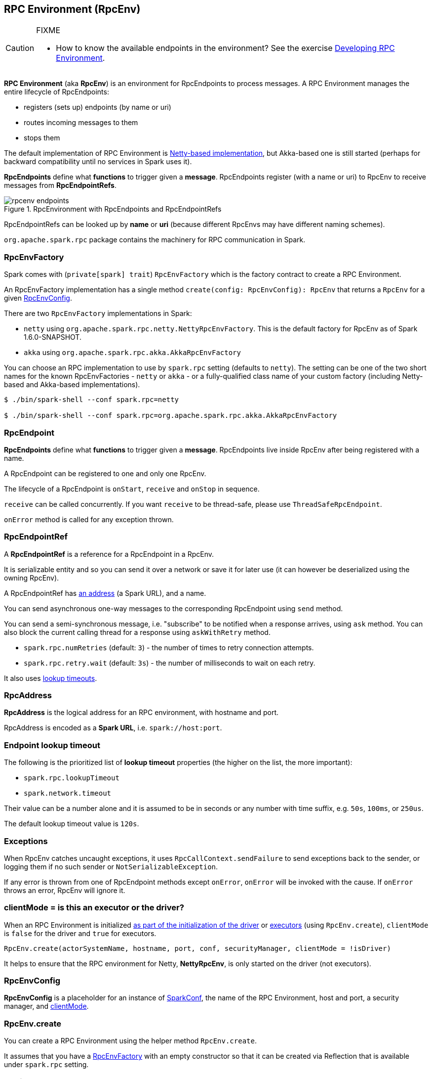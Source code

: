 == RPC Environment (RpcEnv)

[CAUTION]
====
FIXME

* How to know the available endpoints in the environment? See the exercise link:exercises/spark-exercise-custom-rpc-environment.adoc[Developing RPC Environment].
====

*RPC Environment* (aka *RpcEnv*) is an environment for RpcEndpoints to process messages. A RPC Environment manages the entire lifecycle of RpcEndpoints:

* registers (sets up) endpoints (by name or uri)
* routes incoming messages to them
* stops them

The default implementation of RPC Environment is link:spark-rpc-netty.adoc[Netty-based implementation], but Akka-based one is still started (perhaps for backward compatibility until no services in Spark uses it).

*RpcEndpoints* define what *functions* to trigger given a *message*. RpcEndpoints register (with a name or uri) to RpcEnv to receive messages from *RpcEndpointRefs*.

.RpcEnvironment with RpcEndpoints and RpcEndpointRefs
image::diagrams/rpcenv-endpoints.png[align="center"]

RpcEndpointRefs can be looked up by *name* or *uri* (because different RpcEnvs may have different naming schemes).

`org.apache.spark.rpc` package contains the machinery for RPC communication in Spark.

=== [[RpcEnvFactory]] RpcEnvFactory

Spark comes with (`private[spark] trait`) `RpcEnvFactory` which is the factory contract to create a RPC Environment.

An RpcEnvFactory implementation has a single method `create(config: RpcEnvConfig): RpcEnv` that returns a `RpcEnv` for a given <<RpcEnvConfig, RpcEnvConfig>>.

There are two `RpcEnvFactory` implementations in Spark:

* `netty` using `org.apache.spark.rpc.netty.NettyRpcEnvFactory`. This is the default factory for RpcEnv as of Spark 1.6.0-SNAPSHOT.
* `akka` using `org.apache.spark.rpc.akka.AkkaRpcEnvFactory`

You can choose an RPC implementation to use by `spark.rpc` setting (defaults to `netty`). The setting can be one of the two short names for the known RpcEnvFactories - `netty` or `akka` - or a fully-qualified class name of your custom factory (including Netty-based and Akka-based implementations).

```
$ ./bin/spark-shell --conf spark.rpc=netty

$ ./bin/spark-shell --conf spark.rpc=org.apache.spark.rpc.akka.AkkaRpcEnvFactory
```

=== [[rpcendpoint]] RpcEndpoint

*RpcEndpoints* define what *functions* to trigger given a *message*. RpcEndpoints live inside RpcEnv after being registered with a name.

A RpcEndpoint can be registered to one and only one RpcEnv.

The lifecycle of a RpcEndpoint is `onStart`, `receive` and `onStop` in sequence.

`receive` can be called concurrently. If you want `receive` to be thread-safe, please use `ThreadSafeRpcEndpoint`.

`onError` method is called for any exception thrown.

=== RpcEndpointRef

A *RpcEndpointRef* is a reference for a RpcEndpoint in a RpcEnv.

It is serializable entity and so you can send it over a network or save it for later use (it can however be deserialized using the owning RpcEnv).

A RpcEndpointRef has <<rpcaddress, an address>> (a Spark URL), and a name.

You can send asynchronous one-way messages to the corresponding RpcEndpoint using `send` method.

You can send a semi-synchronous message, i.e. "subscribe" to be notified when a response arrives, using `ask` method. You can also block the current calling thread for a response using `askWithRetry` method.

* `spark.rpc.numRetries` (default: `3`) - the number of times to retry connection attempts.
* `spark.rpc.retry.wait` (default: `3s`) - the number of milliseconds to wait on each retry.

It also uses <<endpoint-lookup-timeout, lookup timeouts>>.

=== [[rpcaddress]] RpcAddress

*RpcAddress* is the logical address for an RPC environment, with hostname and port.

RpcAddress is encoded as a *Spark URL*, i.e. `spark://host:port`.

=== [[endpoint-lookup-timeout]] Endpoint lookup timeout

The following is the prioritized list of *lookup timeout* properties (the higher on the list, the more important):

* `spark.rpc.lookupTimeout`
* `spark.network.timeout`

Their value can be a number alone and it is assumed to be in seconds or any number with time suffix, e.g. `50s`, `100ms`, or `250us`.

The default lookup timeout value is `120s`.

=== Exceptions

When RpcEnv catches uncaught exceptions, it uses `RpcCallContext.sendFailure` to send exceptions back to the sender, or logging them if no such sender or `NotSerializableException`.

If any error is thrown from one of RpcEndpoint methods except `onError`, `onError` will be invoked with the cause. If `onError` throws an error, RpcEnv will ignore it.

=== [[client-mode]] clientMode = is this an executor or the driver?

When an RPC Environment is initialized link:spark-runtime-environment.adoc#createDriverEnv[as part of the initialization of the driver] or link:spark-runtime-environment.adoc#createExecutorEnv[executors] (using `RpcEnv.create`), `clientMode` is `false` for the driver and `true` for executors.

```
RpcEnv.create(actorSystemName, hostname, port, conf, securityManager, clientMode = !isDriver)
```

It helps to ensure that the RPC environment for Netty, *NettyRpcEnv*, is only started on the driver (not executors).

=== [[RpcEnvConfig]] RpcEnvConfig

*RpcEnvConfig* is a placeholder for an instance of link:spark-configuration.adoc[SparkConf], the name of the RPC Environment, host and port, a security manager, and <<client-mode, clientMode>>.

=== [[rpcenv-create]] RpcEnv.create

You can create a RPC Environment using the helper method `RpcEnv.create`.

It assumes that you have a <<RpcEnvFactory, RpcEnvFactory>> with an empty constructor so that it can be created via Reflection that is available under `spark.rpc` setting.

=== [[settings]] Settings

* `spark.rpc.lookupTimeout` (default: `120s`) - the default timeout to use for RPC remote endpoint lookup.
* `spark.network.timeout` (default: `120s`) - the default network timeout to use for RPC remote endpoint lookup.

=== Others

link:spark-standalone.adoc[The Worker class] calls `startRpcEnvAndEndpoint` with the following configuration options:

* host
* port
* webUiPort
* cores
* memory
* masters
* workDir

It starts `sparkWorker[N]` where `N` is the identifier of a worker.
